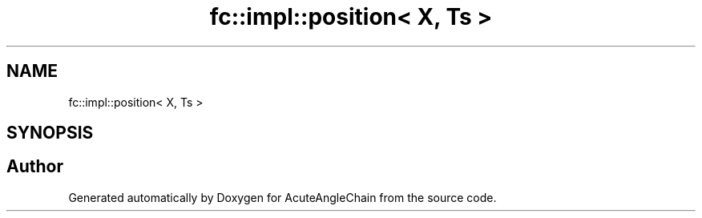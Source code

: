 .TH "fc::impl::position< X, Ts >" 3 "Sun Jun 3 2018" "AcuteAngleChain" \" -*- nroff -*-
.ad l
.nh
.SH NAME
fc::impl::position< X, Ts >
.SH SYNOPSIS
.br
.PP


.SH "Author"
.PP 
Generated automatically by Doxygen for AcuteAngleChain from the source code\&.
